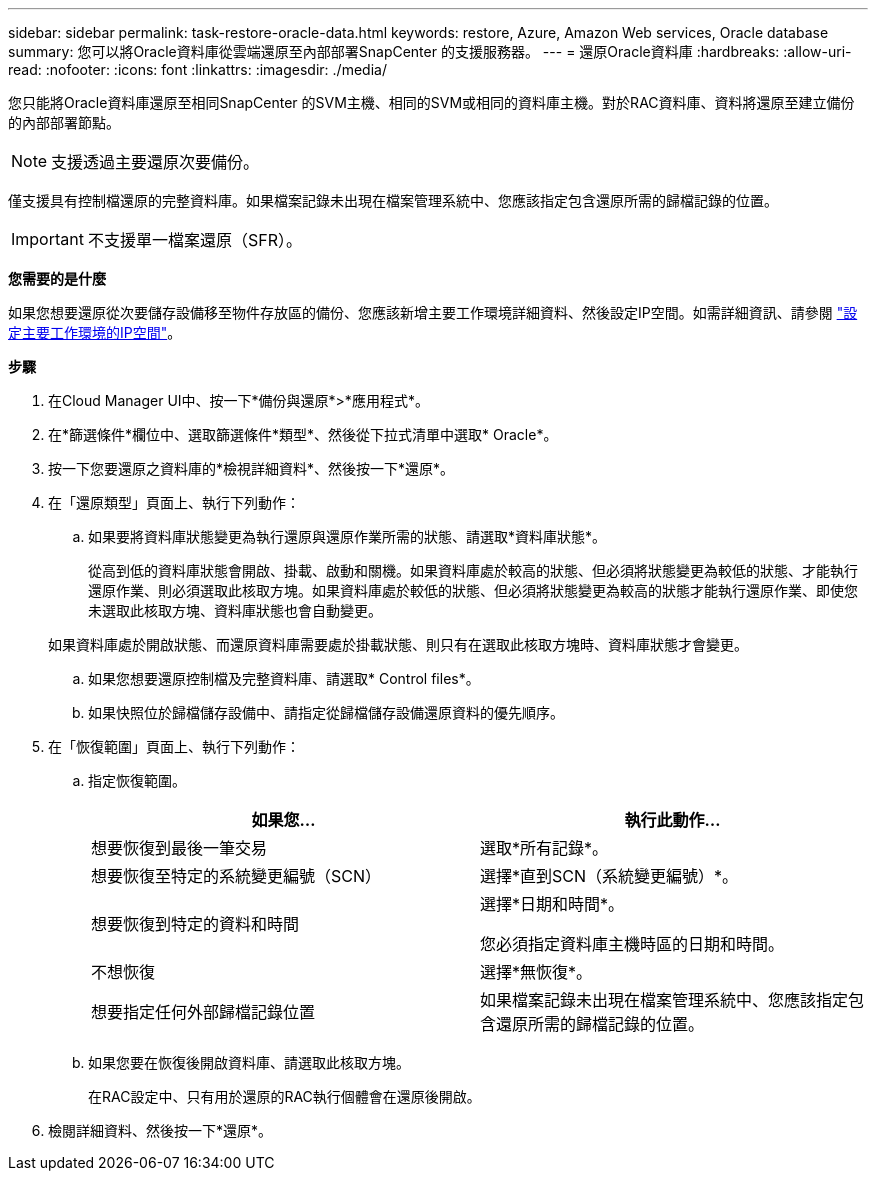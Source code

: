 ---
sidebar: sidebar 
permalink: task-restore-oracle-data.html 
keywords: restore, Azure, Amazon Web services, Oracle database 
summary: 您可以將Oracle資料庫從雲端還原至內部部署SnapCenter 的支援服務器。 
---
= 還原Oracle資料庫
:hardbreaks:
:allow-uri-read: 
:nofooter: 
:icons: font
:linkattrs: 
:imagesdir: ./media/


[role="lead"]
您只能將Oracle資料庫還原至相同SnapCenter 的SVM主機、相同的SVM或相同的資料庫主機。對於RAC資料庫、資料將還原至建立備份的內部部署節點。


NOTE: 支援透過主要還原次要備份。

僅支援具有控制檔還原的完整資料庫。如果檔案記錄未出現在檔案管理系統中、您應該指定包含還原所需的歸檔記錄的位置。


IMPORTANT: 不支援單一檔案還原（SFR）。

*您需要的是什麼*

如果您想要還原從次要儲存設備移至物件存放區的備份、您應該新增主要工作環境詳細資料、然後設定IP空間。如需詳細資訊、請參閱 link:task-manage-app-backups.html#set-ip-space-of-the-primary-working-environment["設定主要工作環境的IP空間"]。

*步驟*

. 在Cloud Manager UI中、按一下*備份與還原*>*應用程式*。
. 在*篩選條件*欄位中、選取篩選條件*類型*、然後從下拉式清單中選取* Oracle*。
. 按一下您要還原之資料庫的*檢視詳細資料*、然後按一下*還原*。
. 在「還原類型」頁面上、執行下列動作：
+
.. 如果要將資料庫狀態變更為執行還原與還原作業所需的狀態、請選取*資料庫狀態*。
+
從高到低的資料庫狀態會開啟、掛載、啟動和關機。如果資料庫處於較高的狀態、但必須將狀態變更為較低的狀態、才能執行還原作業、則必須選取此核取方塊。如果資料庫處於較低的狀態、但必須將狀態變更為較高的狀態才能執行還原作業、即使您未選取此核取方塊、資料庫狀態也會自動變更。

+
如果資料庫處於開啟狀態、而還原資料庫需要處於掛載狀態、則只有在選取此核取方塊時、資料庫狀態才會變更。

.. 如果您想要還原控制檔及完整資料庫、請選取* Control files*。
.. 如果快照位於歸檔儲存設備中、請指定從歸檔儲存設備還原資料的優先順序。


. 在「恢復範圍」頁面上、執行下列動作：
+
.. 指定恢復範圍。
+
|===
| 如果您... | 執行此動作... 


 a| 
想要恢復到最後一筆交易
 a| 
選取*所有記錄*。



 a| 
想要恢復至特定的系統變更編號（SCN）
 a| 
選擇*直到SCN（系統變更編號）*。



 a| 
想要恢復到特定的資料和時間
 a| 
選擇*日期和時間*。

您必須指定資料庫主機時區的日期和時間。



 a| 
不想恢復
 a| 
選擇*無恢復*。



 a| 
想要指定任何外部歸檔記錄位置
 a| 
如果檔案記錄未出現在檔案管理系統中、您應該指定包含還原所需的歸檔記錄的位置。

|===
.. 如果您要在恢復後開啟資料庫、請選取此核取方塊。
+
在RAC設定中、只有用於還原的RAC執行個體會在還原後開啟。



. 檢閱詳細資料、然後按一下*還原*。

